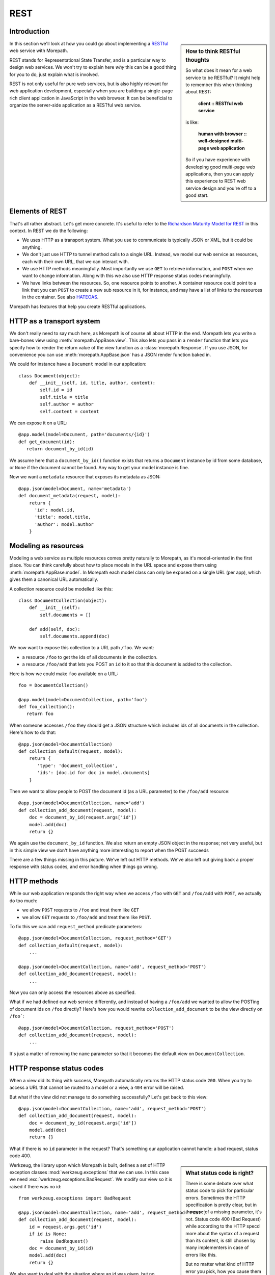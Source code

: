 REST
====

Introduction
------------

.. sidebar:: How to think RESTful thoughts

  So what does it mean for a web service to be RESTful? It might help to
  remember this when thinking about REST:

    **client :: RESTful web service**

  is like:

    **human with browser :: well-designed multi-page web application**

  So if you have experience with developing good multi-page web
  applications, then you can apply this experience to REST web service
  design and you're off to a good start.

In this section we'll look at how you could go about implementing a
RESTful_ web service with Morepath.

REST stands for Representational State Transfer, and is a particular
way to design web services. We won't try to explain here *why* this
can be a good thing for you to do, just explain what is involved.

REST is not only useful for pure web services, but is also highly
relevant for web application development, especially when you are
building a single-page rich client application in JavaScript in the
web browser. It can be beneficial to organize the server-side
application as a RESTful web service.

Elements of REST
----------------

That's all rather abstract. Let's get more concrete. It's useful to
refer to the `Richardson Maturity Model for REST`_ in this context. In
REST we do the following:

* We uses HTTP as a transport system. What you use to communicate is
  typically JSON or XML, but it could be anything.

* We don't just use HTTP to tunnel method calls to a single
  URL. Instead, we model our web service as resources, each with their
  own URL, that we can interact with.

* We use HTTP methods meaningfully. Most importantly we use ``GET`` to
  retrieve information, and ``POST`` when we want to change
  information. Along with this we also use HTTP response status codes
  meaningfully.

* We have links between the resources. So, one resource points to
  another. A container resource could point to a link that you can
  ``POST`` to create a new sub resource in it, for instance, and may
  have a list of links to the resources in the container. See also
  HATEOAS_.

.. _RESTful: https://en.wikipedia.org/wiki/Representational_state_transfer

.. _`Richardson Maturity Model for REST`: http://martinfowler.com/articles/richardsonMaturityModel.html

.. _HATEOAS: https://en.wikipedia.org/wiki/HATEOAS

Morepath has features that help you create RESTful applications.

HTTP as a transport system
--------------------------

We don't really need to say much here, as Morepath is of course all
about HTTP in the end. Morepath lets you write a bare-bones view using
:meth:`morepath.AppBase.view`. This also lets you pass in a ``render``
function that lets you specify how to render the return value of the
view function as a :class:`morepath.Response`. If you use JSON, for
convenience you can use :meth:`morepath.AppBase.json` has a JSON
render function baked in.

We could for instance have a ``Document`` model in our application::

  class Document(object):
      def __init__(self, id, title, author, content):
          self.id = id
          self.title = title
          self.author = author
          self.content = content

We can expose it on a URL::

  @app.model(model=Document, path='documents/{id}')
  def get_document(id):
     return document_by_id(id)

We assume here that a ``document_by_id()`` function exists that
returns a ``Document`` instance by id from some database, or ``None``
if the document cannot be found. Any way to get your model instance is
fine.

Now we want a ``metadata`` resource that exposes its metadata as
JSON::

  @app.json(model=Document, name='metadata')
  def document_metadata(request, model):
      return {
        'id': model.id,
        'title': model.title,
        'author': model.author
      }

Modeling as resources
---------------------

Modeling a web service as multiple resources comes pretty naturally to
Morepath, as it's model-oriented in the first place. You can think
carefully about how to place models in the URL space and expose them
using :meth:`morepath.AppBase.model`. In Morepath each model class
can only be exposed on a single URL (per app), which gives them a
canonical URL automatically.

A collection resource could be modelled like this::

  class DocumentCollection(object):
      def __init__(self):
          self.documents = []

      def add(self, doc):
          self.documents.append(doc)

We now want to expose this collection to a URL path ``/foo``. We
want:

* a resource ``/foo`` to get the ids of all documents in the
  collection.

* a resource ``/foo/add`` that lets you POST an ``id`` to it so that
  this document is added to the collection.

Here is how we could make ``foo`` available on a URL::

  foo = DocumentCollection()

  @app.model(model=DocumentCollection, path='foo')
  def foo_collection():
     return foo

When someone accesses ``/foo`` they should get a JSON structure which
includes ids of all documents in the collection. Here's how to do
that::

  @app.json(model=DocumentCollection)
  def collection_default(request, model):
      return {
         'type': 'document_collection',
         'ids': [doc.id for doc in model.documents]
      }

Then we want to allow people to POST the document id (as a URL
parameter) to the ``/foo/add`` resource::

  @app.json(model=DocumentCollection, name='add')
  def collection_add_document(request, model):
      doc = document_by_id(request.args['id'])
      model.add(doc)
      return {}

We again use the ``document_by_id`` function. We also return an empty
JSON object in the response; not very useful, but in this simple view
we don't have anything more interesting to report when the POST
succeeds

There are a few things missing in this picture. We've left out HTTP
methods. We've also left out giving back a proper response with status
codes, and error handling when things go wrong.

HTTP methods
------------

While our web application responds the right way when we access ``/foo``
with ``GET`` and ``/foo/add`` with ``POST``, we actually do too much:

* we allow ``POST`` requests to ``/foo`` and treat them like ``GET``

* we allow ``GET`` requests to ``/foo/add`` and treat them like ``POST``.

To fix this we can add ``request_method`` predicate parameters::

  @app.json(model=DocumentCollection, request_method='GET')
  def collection_default(request, model):
      ...

  @app.json(model=DocumentCollection, name='add', request_method='POST')
  def collection_add_document(request, model):
      ...

Now you can only access the resources above as specified.

What if we had defined our web service differently, and instead of
having a ``/foo/add`` we wanted to allow the POSTing of document ids
on ``/foo`` directly? Here's how you would rewrite
``collection_add_document`` to be the view directly on ``/foo```::

  @app.json(model=DocumentCollection, request_method='POST')
  def collection_add_document(request, model):
      ...

It's just a matter of removing the ``name`` parameter so that it becomes
the default view on ``DocumentCollection``.

HTTP response status codes
--------------------------

When a view did its thing with success, Morepath automatically returns
the HTTP status code ``200``. When you try to access a URL that cannot
be routed to a model or a view, a ``404`` error will be raised.

But what if the view did not manage to do something successfully? Let's
get back to this view::

  @app.json(model=DocumentCollection, name='add', request_method='POST')
  def collection_add_document(request, model):
      doc = document_by_id(request.args['id'])
      model.add(doc)
      return {}

What if there is no ``id`` parameter in the request? That's something
our application cannot handle: a bad request, status code 400.

.. sidebar:: What status code is right?

  There is some debate over what status code to pick for particular
  errors. Sometimes the HTTP specification is pretty clear, but in the
  case of a missing parameter, it's not. Status code 400 (Bad Request)
  while according to the HTTP specd more about the syntax of a request
  than its content, is still chosen by many implementers in case of
  errors like this.

  But no matter what kind of HTTP error you pick, how you cause them
  to happen is the same: just raise the appropriate exception.

Werkzeug, the library upon which Morepath is built, defines a set of
HTTP exception classes :mod:`werkzeug.exceptions` that we can use. In
this case we need :exc:`werkzeug.exceptions.BadRequest`. We modify
our view so it is raised if there was no id::

  from werkzeug.exceptions import BadRequest

  @app.json(model=DocumentCollection, name='add', request_method='POST')
  def collection_add_document(request, model):
      id = request.args.get('id')
      if id is None:
          raise BadRequest()
      doc = document_by_id(id)
      model.add(doc)
      return {}

We also want to deal with the situation where an id was given, but no
document with that id exists. Let's handle that with 400 Bad Request
too::

  @app.json(model=DocumentCollection, name='add', request_method='POST')
  def collection_add_document(request, model):
      id = request.args.get('id')
      if id is None:
          raise BadRequest()
      doc = document_by_id(id)
      if doc is None:
          raise BadRequest()
      model.add(doc)
      return {}

Linking: HATEOAS
----------------

We've now reached the point where many would say that this is a
RESTful web service. But in fact a vital ingredient is still missing:
hyperlinks. That ugly acronym HATEOAS_ thing.

.. sidebar:: Hyperlinks!

  Since hyperlinks are so commonly missing from web services that claim
  to be RESTful, we'll break our promise here not to motivate why REST
  is good, and have a brief discussion on why hyperlinking is a good
  idea.

  Without hyperlinks, a client is coupled to the server in two ways:

  * URLs: it needs to know what URLs the server exposes.

  * Data: it needs to know how to interpret the data coming from the
    server, and what data to send to the server.

  Now add HATEOAS and get true REST. Now the client is coupled to the
  server in only one way: data. The URLs needed it will get from the
  data. We gain looser coupling between server and client: the server
  can change all its URLs and the client will continue to work.

  You may quibble and say the client still needs to know the original
  URL of the server to get started, and dig up all the other URLs from
  the data afterward. That's true -- but that's all that's
  needed. It's normal. Think again like how a human interacts with the
  web through the browser: you may use a search engine or bookmarks to
  get the initial URL of a site, and then you go to pages in that site
  by clicking links.

Morepath makes it very easy to create hyperlinks, so we won't
have to do much. Let's first modify our default ``GET`` view for
the collection so it also has a link to the ``add`` resource::

  @app.json(model=DocumentCollection)
  def collection_default(request, model):
      return {
         'type': 'document_collection',
         'ids': [doc.id for doc in model.documents],
         'add': request.link(foo, 'add')
      }

``foo``, if you can remember, is the instance of
``DocumentCollection`` we were working with, and we want
to link to its ``add`` view.

Let's make things more interesting though. Before we had the default
view for the collection return a list of document ids. We can change
this so we return a list of document URLs instead::

  @app.json(model=DocumentCollection)
  def collection_default(request, model):
      return {
         'type': 'document_collection',
         'documents': [request.link(doc) for doc in model.documents],
         'add': request.link(foo, 'add')
      }

Or perhaps better, include the id *and* the URL::

  @app.json(model=DocumentCollection)
  def collection_default(request, model):
      return {
         'type': 'document_collection',
         'documents': [dict(id=doc.id, link=request.link(doc))
                       for doc in model.documents],
         'add': request.link(foo, 'add')
      }

Now we've got HATEOAS: the collection links to the documents it
contains, and also to the ``add`` URL that can be used to add a new
document. The developers looking at the responses your web service
sends will get a few clues about where to go next. Coupling is looser.

We got HATEOAS, so at last we got true REST. Why is hyperlinking so
often ignored? Why don't more systems implement HATEOAS? Perhaps
because they make linking to things too hard or too brittle. Morepath
instead makes it easy. Link away!
